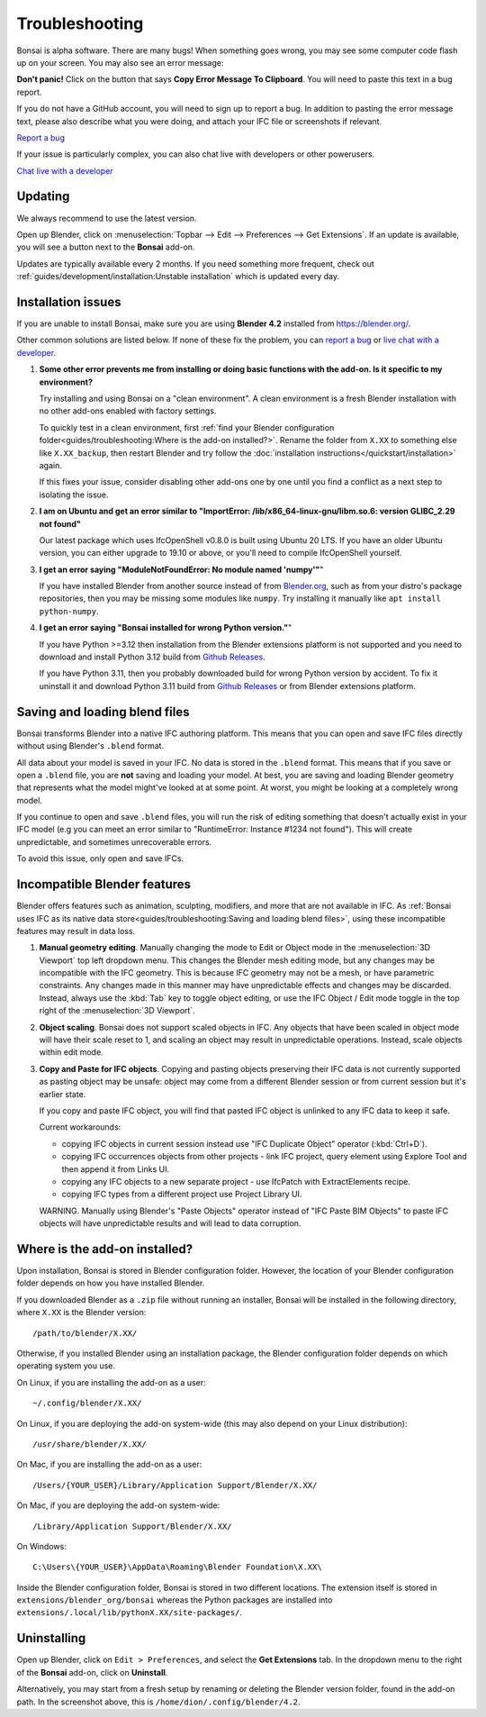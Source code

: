 Troubleshooting
===============

Bonsai is alpha software. There are many bugs! When something goes wrong, you
may see some computer code flash up on your screen. You may also see an error
message:

.. image:: images/error-message.png

**Don't panic!** Click on the button that says **Copy Error Message To
Clipboard**. You will need to paste this text in a bug report.

If you do not have a GitHub account, you will need to sign up to report a bug.
In addition to pasting the error message text, please also describe what you
were doing, and attach your IFC file or screenshots if relevant.

.. container:: blockbutton

    `Report a bug <https://github.com/IfcOpenShell/IfcOpenShell/issues/new>`__

If your issue is particularly complex, you can also chat live with developers
or other powerusers.

.. container:: blockbutton

    `Chat live with a developer <https://osarch.org/chat>`_

Updating
--------

We always recommend to use the latest version.

Open up Blender, click on :menuselection:`Topbar --> Edit --> Preferences -->
Get Extensions`. If an update is available, you will see a button next to the
**Bonsai** add-on.

Updates are typically available every 2 months. If you need something more
frequent, check out :ref:`guides/development/installation:Unstable
installation` which is updated every day.

.. image:: images/update.png

Installation issues
-------------------

If you are unable to install Bonsai, make sure you are using **Blender 4.2**
installed from https://blender.org/.

Other common solutions are listed below. If none of these fix the problem, you
can `report a bug <https://github.com/ifcopenshell/ifcopenshell/issues>`_ or
`live chat with a developer <https://osarch.org/chat/>`_.

1. **Some other error prevents me from installing or doing basic functions with
   the add-on. Is it specific to my environment?**

   Try installing and using Bonsai on a "clean environment". A clean
   environment is a fresh Blender installation with no other add-ons enabled
   with factory settings.

   To quickly test in a clean environment, first :ref:`find your Blender
   configuration folder<guides/troubleshooting:Where is the add-on
   installed?>`.  Rename the folder from ``X.XX`` to something else like
   ``X.XX_backup``, then restart Blender and try follow the :doc:`installation
   instructions</quickstart/installation>` again.

   If this fixes your issue, consider disabling other add-ons one by one until
   you find a conflict as a next step to isolating the issue.

2. **I am on Ubuntu and get an error similar to "ImportError:
   /lib/x86_64-linux-gnu/libm.so.6: version GLIBC_2.29 not found"**

   Our latest package which uses IfcOpenShell v0.8.0 is built using Ubuntu 20 LTS.
   If you have an older Ubuntu version, you can either upgrade to 19.10 or above,
   or you'll need to compile IfcOpenShell yourself.

3. **I get an error saying "ModuleNotFoundError: No module named 'numpy'"**"

   If you have installed Blender from another source instead of from
   `Blender.org <https://www.blender.org/download/>`__, such as from your
   distro's package repositories, then you may be missing some modules like
   ``numpy``. Try installing it manually like ``apt install python-numpy``.

4. **I get an error saying "Bonsai installed for wrong Python version."**"

   If you have Python >=3.12 then installation from the Blender extensions platform
   is not supported and you need to download and install Python 3.12 build from
   `Github Releases <https://github.com/IfcOpenShell/IfcOpenShell/releases>`__.

   If you have Python 3.11, then you probably downloaded build for wrong Python
   version by accident. To fix it uninstall it and download Python 3.11 build
   from `Github Releases <https://github.com/IfcOpenShell/IfcOpenShell/releases>`__ 
   or from Blender extensions platform.

Saving and loading blend files
------------------------------

Bonsai transforms Blender into a native IFC authoring platform.  This means
that you can open and save IFC files directly without using Blender's
``.blend`` format.

All data about your model is saved in your IFC. No data is stored in the
``.blend`` format. This means that if you save or open a ``.blend`` file, you
are **not** saving and loading your model. At best, you are saving and loading
Blender geometry that represents what the model might've looked at at some
point. At worst, you might be looking at a completely wrong model.

If you continue to open and save ``.blend`` files, you will run the risk of
editing something that doesn't actually exist in your IFC model (e.g you can
meet an error similar to "RuntimeError: Instance #1234 not found"). This will
create unpredictable, and sometimes unrecoverable errors.

To avoid this issue, only open and save IFCs.

Incompatible Blender features
-----------------------------

Blender offers features such as animation, sculpting, modifiers, and more that
are not available in IFC. As :ref:`Bonsai uses IFC as its native data
store<guides/troubleshooting:Saving and loading blend files>`, using these
incompatible features may result in data loss.

1. **Manual geometry editing**. Manually changing the mode to Edit or Object
   mode in the :menuselection:`3D Viewport` top left dropdown menu. This
   changes the Blender mesh editing mode, but any changes may be incompatible
   with the IFC geometry. This is because IFC geometry may not be a mesh, or
   have parametric constraints. Any changes made in this manner may have
   unpredictable effects and changes may be discarded. Instead, always use the
   :kbd:`Tab` key to toggle object editing, or use the IFC Object / Edit mode
   toggle in the top right of the :menuselection:`3D Viewport`.
2. **Object scaling**. Bonsai does not support scaled objects in IFC. Any
   objects that have been scaled in object mode will have their scale reset to
   1, and scaling an object may result in unpredictable operations. Instead,
   scale objects within edit mode.
3. **Copy and Paste for IFC objects**. Copying and pasting objects preserving their IFC data
   is not currently supported as pasting object may be unsafe:
   object may come from a different Blender session or from current session but it's earlier state.

   If you copy and paste IFC object, you will find that pasted IFC object is unlinked to any IFC data
   to keep it safe.

   Current workarounds:

   - copying IFC objects in current session instead use "IFC Duplicate Object" operator (:kbd:`Ctrl+D`).

   - copying IFC occurrences objects from other projects - link IFC project, 
     query element using Explore Tool and then append it from Links UI.
   - copying any IFC objects to a new separate project - use IfcPatch with ExtractElements recipe.

   - copying IFC types from a different project use Project Library UI.

   WARNING. Manually using Blender's "Paste Objects" operator instead of "IFC Paste BIM Objects" to paste IFC objects
   will have unpredictable results and will lead to data corruption.

Where is the add-on installed?
------------------------------

Upon installation, Bonsai is stored in Blender configuration folder. However,
the location of your Blender configuration folder depends on how you have
installed Blender.

If you downloaded Blender as a ``.zip`` file without running an installer,
Bonsai will be installed in the following directory, where ``X.XX`` is the
Blender version:

::

    /path/to/blender/X.XX/

Otherwise, if you installed Blender using an installation package, the Blender
configuration folder depends on which operating system you use.

On Linux, if you are installing the add-on as a user:

::

    ~/.config/blender/X.XX/

On Linux, if you are deploying the add-on system-wide (this may also depend on
your Linux distribution):

::

    /usr/share/blender/X.XX/

On Mac, if you are installing the add-on as a user:

::

    /Users/{YOUR_USER}/Library/Application Support/Blender/X.XX/

On Mac, if you are deploying the add-on system-wide:

::

    /Library/Application Support/Blender/X.XX/

On Windows:

::

    C:\Users\{YOUR_USER}\AppData\Roaming\Blender Foundation\X.XX\

Inside the Blender configuration folder, Bonsai is stored in two different
locations. The extension itself is stored in
``extensions/blender_org/bonsai`` whereas the Python packages are installed
into ``extensions/.local/lib/pythonX.XX/site-packages/``.

Uninstalling
------------

Open up Blender, click on ``Edit > Preferences``, and select the **Get
Extensions** tab. In the dropdown menu to the right of the **Bonsai** add-on,
click on **Uninstall**.

.. image:: images/uninstall.png

Alternatively, you may start from a fresh setup by renaming or deleting the
Blender version folder, found in the add-on path. In the screenshot above, this
is ``/home/dion/.config/blender/4.2``.


